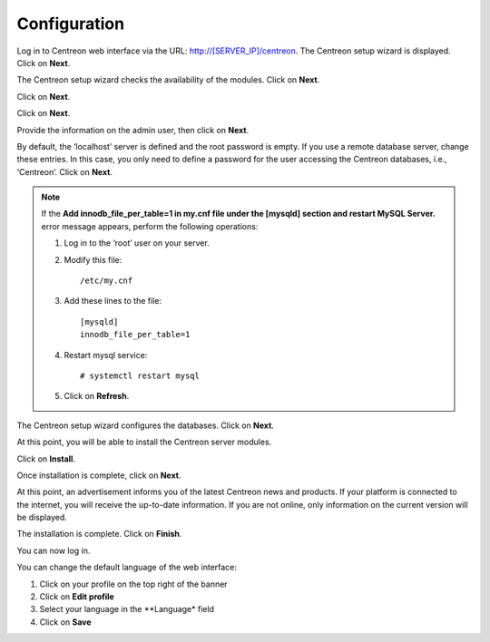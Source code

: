 *************
Configuration
*************

Log in to Centreon web interface via the URL: http://[SERVER_IP]/centreon.
The Centreon setup wizard is displayed. Click on **Next**.

.. image :: /images/user/acentreonwelcome.png
   :align: center
   :scale: 85%

The Centreon setup wizard checks the availability of the modules. Click on **Next**.

.. image :: /images/user/acentreoncheckmodules.png
   :align: center
   :scale: 85%

Click on **Next**.

.. image :: /images/user/amonitoringengine2.png
   :align: center
   :scale: 85%

Click on **Next**.

.. image :: /images/user/abrokerinfo2.png
   :align: center
   :scale: 85%

Provide the information on the admin user, then click on **Next**.

.. image :: /images/user/aadmininfo.png
   :align: center
   :scale: 85%

By default, the ‘localhost’ server is defined and the root password is empty. If you use a remote database server, change these entries.
In this case, you only need to define a password for the user accessing the Centreon databases, i.e., ‘Centreon’. Click on **Next**.

.. image :: /images/user/adbinfo.png
   :align: center
   :scale: 85%

.. note::
    If the **Add innodb_file_per_table=1 in my.cnf file under the [mysqld] section and restart MySQL Server.**
    error message appears, perform the following operations:
    
    1. Log in to the ‘root’ user on your server.
    
    2. Modify this file::
    
        /etc/my.cnf
    
    3. Add these lines to the file::
    
        [mysqld]
        innodb_file_per_table=1
    
    4. Restart mysql service::

        # systemctl restart mysql
    
    5. Click on **Refresh**.

The Centreon setup wizard configures the databases. Click on **Next**.

.. image :: /images/user/adbconf.png
   :align: center
   :scale: 85%

At this point, you will be able to install the Centreon server modules.

Click on **Install**.

.. image :: /images/user/module_installationa.png
   :align: center
   :scale: 85%

Once installation is complete, click on **Next**.

.. image :: /images/user/module_installationb.png
   :align: center
   :scale: 85%

At this point, an advertisement informs you of the latest Centreon news and products. 
If your platform is connected to the internet, you will receive the up-to-date information.
If you are not online, only information on the current version will be displayed.

.. image :: /images/user/aendinstall.png
   :align: center
   :scale: 85%

The installation is complete. Click on **Finish**.

You can now log in.

.. image :: /images/user/aconnection.png
   :align: center
   :scale: 65%

You can change the default language of the web interface:

#. Click on your profile on the top right of the banner
#. Click on **Edit profile**
#. Select your language in the **Language* field
#. Click on **Save**

.. image :: /images/user/alanguage.png
   :align: center
